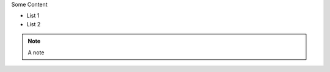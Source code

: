 
.. container:: row

    .. container:: col-2

        Some Content

    .. container:: col-4

        * List 1
        * List 2

    .. container:: col-6

        .. note::
            A note
